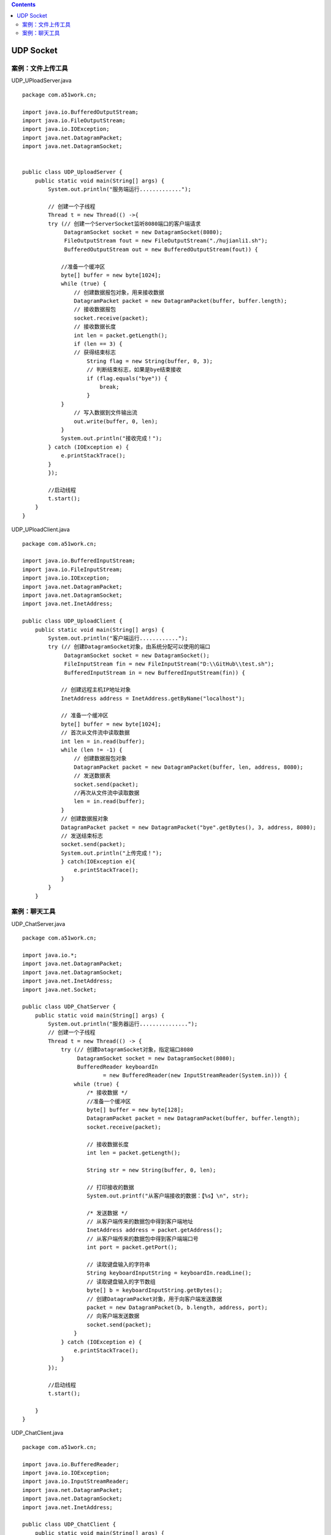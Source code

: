 .. contents::
   :depth: 3
..

UDP Socket
==========

案例：文件上传工具
------------------

UDP_UPloadServer.java

::

   package com.a51work.cn;

   import java.io.BufferedOutputStream;
   import java.io.FileOutputStream;
   import java.io.IOException;
   import java.net.DatagramPacket;
   import java.net.DatagramSocket;


   public class UDP_UploadServer {
       public static void main(String[] args) {
           System.out.println("服务端运行.............");

           // 创建一个子线程
           Thread t = new Thread(() ->{
           try (// 创建一个ServerSocket监听8080端口的客户端请求
                DatagramSocket socket = new DatagramSocket(8080);
                FileOutputStream fout = new FileOutputStream("./hujianli1.sh");
                BufferedOutputStream out = new BufferedOutputStream(fout)) {

               //准备一个缓冲区
               byte[] buffer = new byte[1024];
               while (true) {
                   // 创建数据报包对象，用来接收数据
                   DatagramPacket packet = new DatagramPacket(buffer, buffer.length);
                   // 接收数据报包
                   socket.receive(packet);
                   // 接收数据长度
                   int len = packet.getLength();
                   if (len == 3) {
                   // 获得结束标志
                       String flag = new String(buffer, 0, 3);
                       // 判断结束标志，如果是bye结束接收
                       if (flag.equals("bye")) {
                           break;
                       }
               }
                   // 写入数据到文件输出流
                   out.write(buffer, 0, len);
               }
               System.out.println("接收完成！");
           } catch (IOException e) {
               e.printStackTrace();
           }
           });

           //启动线程
           t.start();
       }
   }

UDP_UPloadClient.java

::

   package com.a51work.cn;

   import java.io.BufferedInputStream;
   import java.io.FileInputStream;
   import java.io.IOException;
   import java.net.DatagramPacket;
   import java.net.DatagramSocket;
   import java.net.InetAddress;

   public class UDP_UploadClient {
       public static void main(String[] args) {
           System.out.println("客户端运行............");
           try (// 创建DatagramSocket对象，由系统分配可以使用的端口
                DatagramSocket socket = new DatagramSocket();
                FileInputStream fin = new FileInputStream("D:\\GitHub\\test.sh");
                BufferedInputStream in = new BufferedInputStream(fin)) {

               // 创建远程主机IP地址对象
               InetAddress address = InetAddress.getByName("localhost");

               // 准备一个缓冲区
               byte[] buffer = new byte[1024];
               // 首次从文件流中读取数据
               int len = in.read(buffer);
               while (len != -1) {
                   // 创建数据报包对象
                   DatagramPacket packet = new DatagramPacket(buffer, len, address, 8080);
                   // 发送数据表
                   socket.send(packet);
                   //再次从文件流中读取数据
                   len = in.read(buffer);
               }
               // 创建数据报对象
               DatagramPacket packet = new DatagramPacket("bye".getBytes(), 3, address, 8080);
               // 发送结束标志
               socket.send(packet);
               System.out.println("上传完成！");
               } catch(IOException e){
                   e.printStackTrace();
               }
           }
       }

案例：聊天工具
--------------

UDP_ChatServer.java

::

   package com.a51work.cn;

   import java.io.*;
   import java.net.DatagramPacket;
   import java.net.DatagramSocket;
   import java.net.InetAddress;
   import java.net.Socket;

   public class UDP_ChatServer {
       public static void main(String[] args) {
           System.out.println("服务器运行...............");
           // 创建一个子线程
           Thread t = new Thread(() -> {
               try (// 创建DatagramSocket对象，指定端口8080
                    DatagramSocket socket = new DatagramSocket(8080);
                    BufferedReader keyboardIn
                            = new BufferedReader(new InputStreamReader(System.in))) {
                   while (true) {
                       /* 接收数据 */
                       //准备一个缓冲区
                       byte[] buffer = new byte[128];
                       DatagramPacket packet = new DatagramPacket(buffer, buffer.length);
                       socket.receive(packet);

                       // 接收数据长度
                       int len = packet.getLength();

                       String str = new String(buffer, 0, len);

                       // 打印接收的数据
                       System.out.printf("从客户端接收的数据：【%s】\n", str);

                       /* 发送数据 */
                       // 从客户端传来的数据包中得到客户端地址
                       InetAddress address = packet.getAddress();
                       // 从客户端传来的数据包中得到客户端端口号
                       int port = packet.getPort();

                       // 读取键盘输入的字符串
                       String keyboardInputString = keyboardIn.readLine();
                       // 读取键盘输入的字节数组
                       byte[] b = keyboardInputString.getBytes();
                       // 创建DatagramPacket对象，用于向客户端发送数据
                       packet = new DatagramPacket(b, b.length, address, port);
                       // 向客户端发送数据
                       socket.send(packet);
                   }
               } catch (IOException e) {
                   e.printStackTrace();
               }
           });

           //启动线程
           t.start();

       }
   }

UDP_ChatClient.java

::

   package com.a51work.cn;

   import java.io.BufferedReader;
   import java.io.IOException;
   import java.io.InputStreamReader;
   import java.net.DatagramPacket;
   import java.net.DatagramSocket;
   import java.net.InetAddress;

   public class UDP_ChatClient {
       public static void main(String[] args) {
           System.out.println("客户端运行...............");
           // 创建一个子线程
           Thread t = new Thread(() -> {
               try (// 创建DatagramSocket对象，指定端口8080
                    DatagramSocket socket = new DatagramSocket();
                    BufferedReader keyboardIn
                            = new BufferedReader(new InputStreamReader(System.in))) {
                   while (true) {
                       /* 接收数据 */
                       //准备一个缓冲区
                       byte[] buffer = new byte[128];
                       // 服务器IP地址
                       InetAddress address = InetAddress.getByName("localhost");
                       // 服务器端口号
                       int port = 8080;
                       // 读取键盘输入的字符串
                       String keyboardInputString = keyboardIn.readLine();

                       if (keyboardInputString.equals("bye")) {
                           break;
                       }
                       // 读取键盘输入的字节数组
                       byte[] b = keyboardInputString.getBytes();

                       // 创建DatagramPacket对象，用于向客户端发送数据
                       DatagramPacket packet = new DatagramPacket(b, b.length, address, port);
                       // 发送
                       socket.send(packet);

                       // 接收数据包
                       packet = new DatagramPacket(buffer, buffer.length);
                       socket.receive(packet);

                       // 接收数据长度
                       int len = packet.getLength();
                       String str = new String(buffer, 0, len);
                       // 打印接收的数据
                       System.out.printf("从服务器接收的数据：【%s】\n", str);
                   }
               } catch (IOException e) {
                   e.printStackTrace();
               }
           });

           //启动线程
           t.start();

       }
   }
